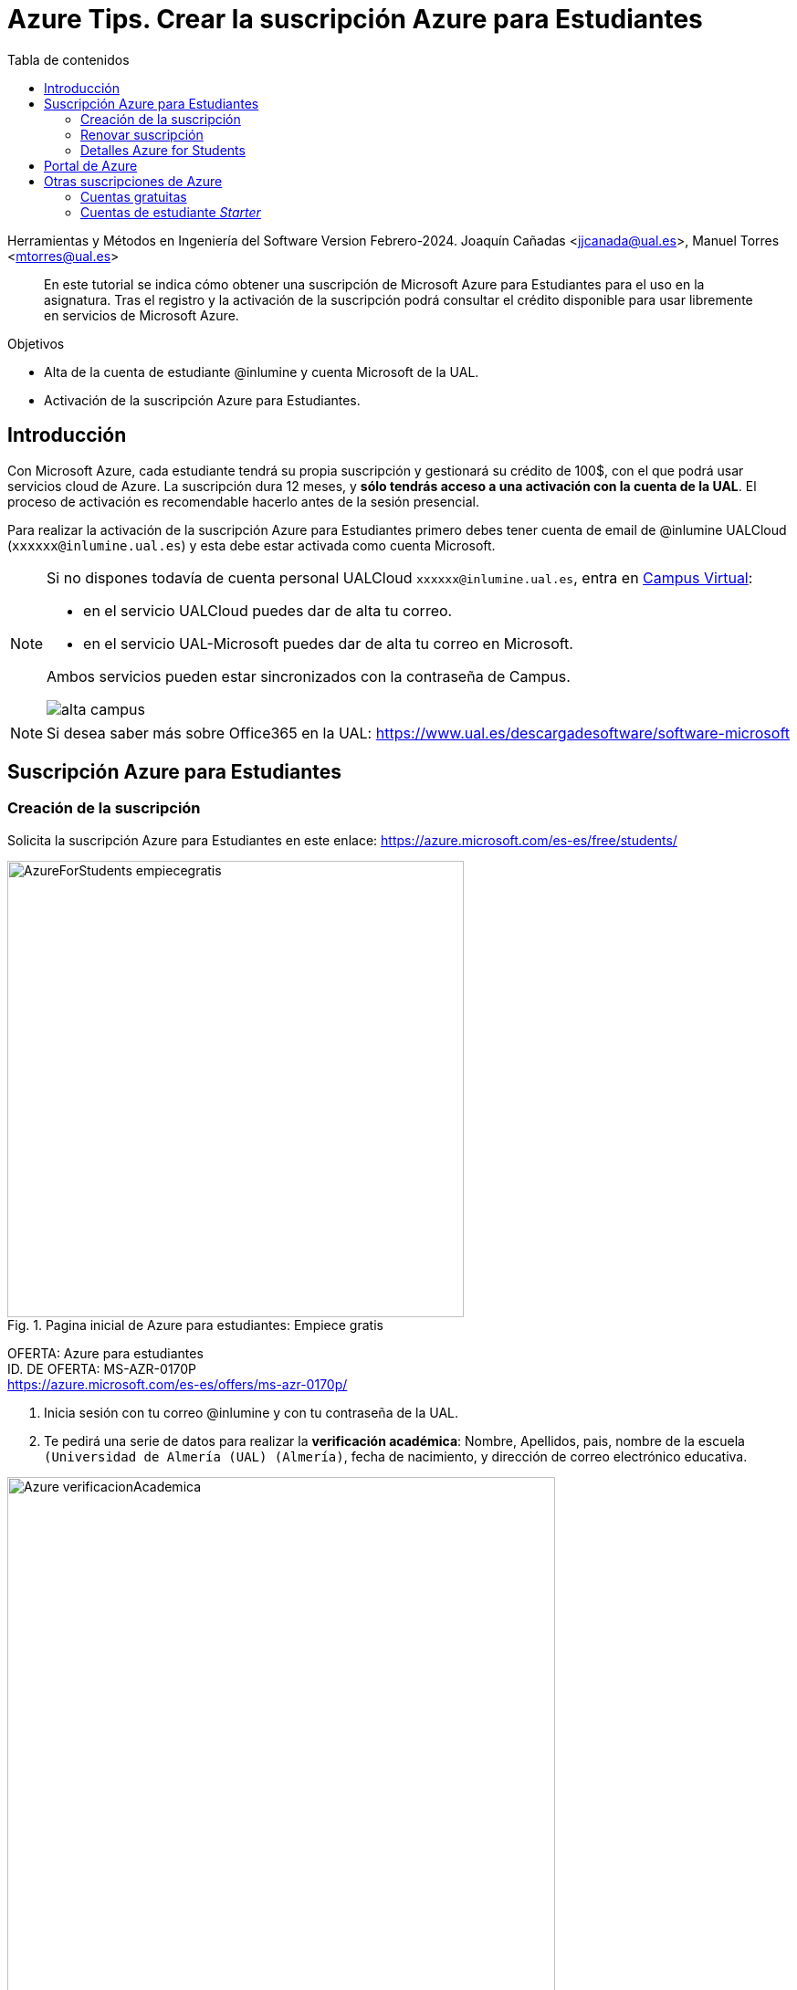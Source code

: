 ////
Codificación, idioma, tabla de contenidos, tipo de documento
////
:encoding: utf-8
:lang: es
:toc: right
:toc-title: Tabla de contenidos
:keywords: Selenium end-to-end testing
:doctype: book
:icons: font

////
/// activar btn:
////
:experimental:

:source-highlighter: rouge
:rouge-linenums-mode: inline

// :highlightjsdir: ./highlight

:figure-caption: Fig.
:imagesdir: images

////
Nombre y título del trabajo
////
= Azure Tips. Crear la suscripción Azure para Estudiantes

Herramientas y Métodos en Ingeniería del Software
Version Febrero-2024.
Joaquín Cañadas <jjcanada@ual.es>, Manuel Torres <mtorres@ual.es>

// Entrar en modo no numerado de apartados
:numbered!: 

[abstract]
////
COLOCA A CONTINUACIÓN EL RESUMEN
////
En este tutorial se indica cómo obtener una suscripción de Microsoft Azure para Estudiantes para el uso en la asignatura. Tras el registro y la activación de la suscripción podrá consultar el crédito disponible para usar libremente en servicios de Microsoft Azure.

.Objetivos
* Alta de la cuenta de estudiante @inlumine y cuenta Microsoft de la UAL.
* Activación de la suscripción Azure para Estudiantes.

== Introducción

Con Microsoft Azure, cada estudiante tendrá su propia suscripción y gestionará su crédito de 100$, con el que podrá usar servicios cloud de Azure. La suscripción dura 12 meses, y *sólo tendrás acceso a una activación con la cuenta de la UAL*. El proceso de activación es recomendable hacerlo antes de la sesión presencial. 

Para realizar la activación de la suscripción Azure para Estudiantes primero debes tener cuenta de email de @inlumine UALCloud (`xxxxxx@inlumine.ual.es`) y esta debe estar activada como cuenta Microsoft. 

[NOTE]
====
Si no dispones todavía de cuenta personal UALCloud `xxxxxx@inlumine.ual.es`, entra en https://campus.ual.es/[Campus Virtual]:

 - en el servicio UALCloud puedes dar de alta tu correo.
 - en el servicio UAL-Microsoft puedes dar de alta tu correo en Microsoft.

Ambos servicios pueden estar sincronizados con la contraseña de Campus.

image::alta-campus.png[role="thumb", align="center"]
====


[NOTE]
====
Si desea saber más sobre Office365 en la UAL: https://www.ual.es/descargadesoftware/software-microsoft
====

== Suscripción Azure para Estudiantes

=== Creación de la suscripción

Solicita la suscripción Azure para Estudiantes en este enlace: https://azure.microsoft.com/es-es/free/students/

.Pagina inicial de Azure para estudiantes: Empiece gratis
image::AzureForStudents-empiecegratis.png[role="thumb", align="center", width=500, pdfwidth=60%]

****
[%hardbreaks]
OFERTA: Azure para estudiantes
ID. DE OFERTA: MS-AZR-0170P
https://azure.microsoft.com/es-es/offers/ms-azr-0170p/
****


. Inicia sesión con tu correo @inlumine y con tu contraseña de la UAL. 

. Te pedirá una serie de datos para realizar la *verificación académica*: Nombre, Apellidos, pais, nombre de la escuela `(Universidad de Almería (UAL) (Almería)`, fecha de nacimiento, y dirección de correo electrónico educativa. 

.Azure para estudiantes: Verificación académica
image::Azure-verificacionAcademica.png[role="thumb", align="center", width=600, pdfwidth=60%]


[start=3]

. Acepta la verificación académica.

. Tras ello, rellena tu *perfil de estudiante*: País (`España`), Nombre, Apellidos, email, número de teléfono. En número de teléfono, debes introducir tu *número de móvil* porque _recibirás un SMS_. 

.Azure para estudiantes: Perfil de estudiante (1)
image::Azure-Sign_up01.png[role="thumb", align="center", width=700, pdfwidth=60%]

[start=5]
. Mas datos del perfil: CIF de empresa (`Q5450008G`), Dirección (`Ctra. Sacramento s/n`), Ciudad (`Almería`), Provincia (`Almería`), Código postal (`04120`).

.Azure para estudiantes: Perfil de estudiante (2)
image::Azure-Sign_up02.png[role="thumb", align="center", width=700, pdfwidth=60%]

[start=6]
. Acepta el contrato de cliente, y haz clic en *Registrarse*.

.Azure para estudiantes: Perfil de estudiante (3)
image::Azure-Sign_up03.png[role="thumb", align="center", width=700, pdfwidth=60%]

[start=7]
. Ten paciencia, puede tardar unos segundos.

. Si todo ha ido bien, tu cuenta de Azure para Estudiantes ya está activada !!!!.

.Azure para estudiantes: Portal de Azure
image::Azure-Sign_up04.png[role="thumb", align="center", width=600, pdfwidth=60%]

=== Renovar suscripción

Si ya activaste tu suscripción Azure para Estudiantes en cursos anteriores, *renueva tu suscripción* aquí: 
https://signup.azure.com/studentverification?offerType=1

.Azure para estudiantes: Renovar suscripción
image::renew-subscription.png[role="thumb", align="center", width=600, pdfwidth=60%]


=== Detalles Azure for Students

Azure para Estudiantes ofrece *$100* en créditos de Azure que puede usar durante los *12 primeros meses* en la mayoría de los productos de Azure, junto con algunos *servicios gratuitos* (sujetos a cambios), sin necesidad de facilitar una tarjeta de crédito al suscribirse.

El crédito que no se haya utilizado no se puede transferir a los meses siguientes ni a otras suscripciones de Azure.

Si agota el crédito disponible, se deshabilitará su suscripción de Azure. En ese caso, puede cambiar a una suscripción Pago por uso (requiere tarjeta de crédito). Se recomienda *no agotar el crédito* para tener la posibilidad de seguir usando los recursos gratuitos durante doce meses.

[NOTE]
====
Si por algún motivo no has podido activar tu suscripción de Azure para Estudiantes, *informa al profesor*. Es posible que ya hayas usado tu crédito en cursos anteriores y no deje volver a activarlo. *No te preocupes*, el profesor te dará la solución. En este caso, debes esperar la respuesta del profesor, confirmando que tu suscripción está activa. 

image::AzureForStudents-noreunerequisitos.png[role="thumb", align="center", width=600, pdfwidth=60%]
====

[NOTE]
====
*¿Cómo puedo saber cuánto me queda del crédito de 100$?*
Puedes ver el crédito que te queda en el portal Microsoft Azure Sponsorships: https://www.microsoftazuresponsorships.com/

image::AzureForStudents-credito.png[role="thumb", align="center", width=600, pdfwidth=60%]
====

****
Más información

- https://azure.microsoft.com/es-es/free/free-account-students-faq/[Preguntas más frecuentes de Azure para Estudiantes]
****

== Portal de Azure

Tras activar tu suscripción Azure para Estudiantes, entra en el Portal de Azure, con las credenciales de la UAL.

Comprueba que tu suscripción está activa:

.Comprueba tu suscripción Azure para Estudiantes
image::AzureForStudents-checkSubscription.png[role="thumb", align="center"]

.Suscripción Azure para Estudiantes
image::AzureForStudents-subscription.png[width=500,role="thumb", align="center"]

[IMPORTANT]
====
Hasta aquí, la actividad estaría completada.
====

== Otras suscripciones de Azure

[NOTE]
====
DE AQUÍ EN ADELANTE **NO REALIZAR**, SOLAMENTE COMO DOCUMENTACIÓN
====

Existen diversas formas de comenzar a usar Azure, ya sean estudiantes __Starters__ y para cualquiera que lo desee: 

. Cuentas gratuitas (cualquiera, con tarjeta de crédito)
. Cuentas Azure para Estudiantes Starter

=== Cuentas gratuitas

Cualquier persona puede activar la "Cuenta Gratuita" de Azure con 170€ durante 30 días (https://azure.microsoft.com/es-es/free/) y algunos servicios durante 12 meses, y otros gratuitos para siempre. Pero si lo hacéis, os *pedirá una tarjeta de crédito* para verificar vuestra identidad, aunque no cobrará nada de la misma.


=== Cuentas de estudiante __Starter__

****
[%hardbreaks]
OFERTA: Azure para estudiantes: Starter
ID. DE OFERTA: MS-AZR-0144P
https://azure.microsoft.com/es-es/offers/ms-azr-0144p/
****

También podéis solicitar una cuenta Azure de estudiante de iniciación (starter) usando tu email de @inlumine.ual.es. Sin embargo, estas cuentas están pensadas para estudios preuniversitarios y *solamente ofrecen recursos limitados (PaaS)*, y *no incluyen las máquinas virtuales (IaaS)*. Por ello, para la asignatura necesitamos las cuentas creadas con la suscripción Azure para Estudiantes.

Pasos para crear cuenta Azure de estudiante Starter:

- Loguearse usando la cuenta Microsoft xxxxxx@inlumine.ual.es

- Completar los datos Verificar cuenta estudiante, introduciendo un número de móvil válido

- Revisar la bandeja de entrada del email @inlumine.ual.es, y verificar el registro

- Tardará unos minutos en crear la suscripción de estudiante


